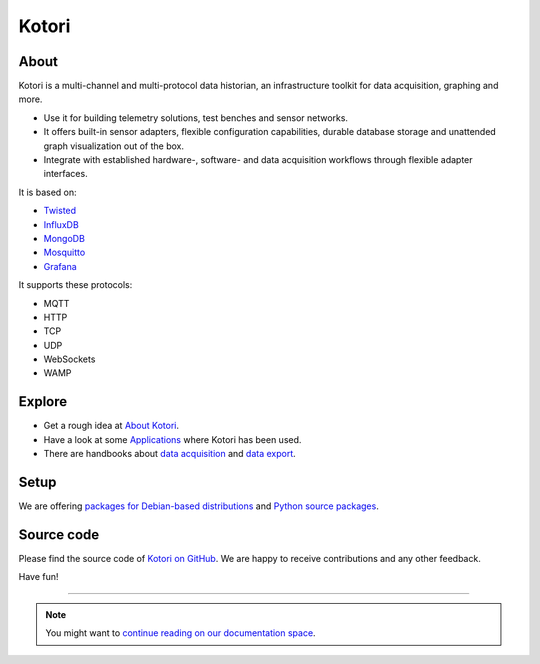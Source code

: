 .. _kotori-readme:

######
Kotori
######


*****
About
*****
Kotori is a multi-channel and multi-protocol data historian,
an infrastructure toolkit for data acquisition, graphing and more.

- Use it for building telemetry solutions, test benches and sensor networks.
- It offers built-in sensor adapters, flexible configuration capabilities,
  durable database storage and unattended graph visualization out of the box.
- Integrate with established hardware-, software- and data acquisition
  workflows through flexible adapter interfaces.

It is based on:

- `Twisted <https://en.wikipedia.org/wiki/Twisted_(software)>`_
- `InfluxDB <https://github.com/influxdata/influxdb>`_
- `MongoDB <https://github.com/mongodb/mongo>`_
- `Mosquitto <https://github.com/eclipse/mosquitto>`_
- `Grafana <https://github.com/grafana/grafana>`_

It supports these protocols:

- MQTT
- HTTP
- TCP
- UDP
- WebSockets
- WAMP


*******
Explore
*******
- Get a rough idea at `About Kotori <https://getkotori.org/docs/about.html>`_.
- Have a look at some `Applications <https://getkotori.org/docs/applications/>`_ where Kotori has been used.
- There are handbooks about `data acquisition <https://getkotori.org/docs/handbook/acquisition/>`_ and
  `data export <https://getkotori.org/docs/handbook/export/>`_.


*****
Setup
*****
We are offering `packages for Debian-based distributions <https://getkotori.org/docs/setup/debian-quickstart.html>`_
and `Python source packages <https://getkotori.org/docs/setup/python-package.html>`_.


***********
Source code
***********
Please find the source code of `Kotori on GitHub <https://github.com/zerotired/kotori>`_.
We are happy to receive contributions and any other feedback.

Have fun!

----

.. note:: You might want to `continue reading on our documentation space <https://getkotori.org/docs/>`_.

